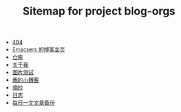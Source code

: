 #+TITLE: Sitemap for project blog-orgs

- [[file:404.org][404]]
- [[file:links.org][Emacsers 的博客主页]]
- [[file:warehouse.org][仓库]]
- [[file:about.org][关于我]]
- [[file:test.org][图片测试]]
- [[file:index.org][我的小博客]]
- [[file:extract.org][摘抄]]
- [[file:blog.org][日志]]
- [[file:others.org][每日一文文章备份]]